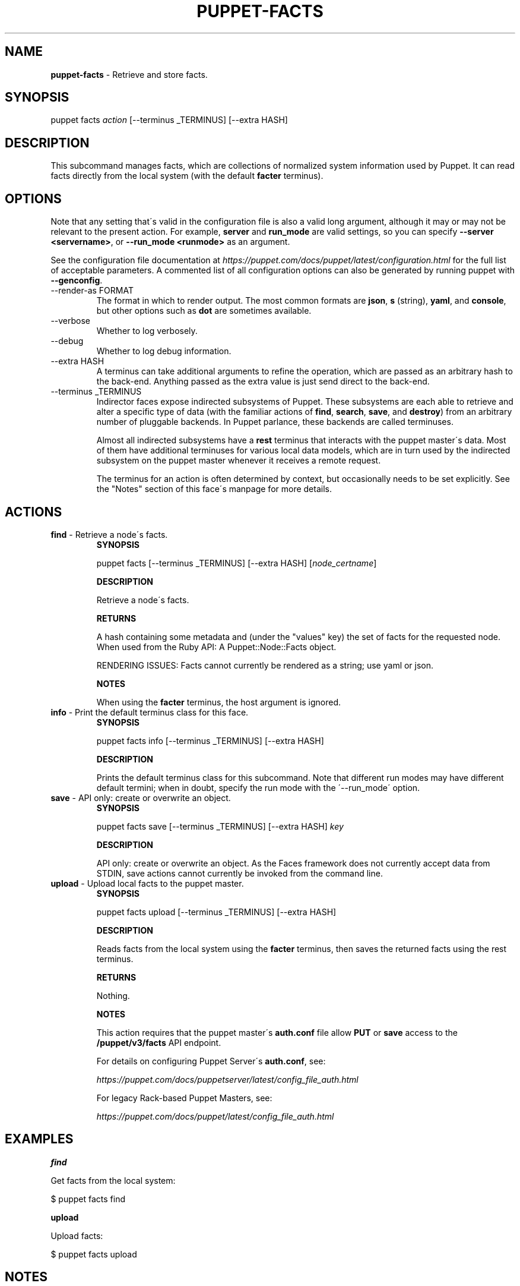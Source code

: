 .\" generated with Ronn/v0.7.3
.\" http://github.com/rtomayko/ronn/tree/0.7.3
.
.TH "PUPPET\-FACTS" "8" "May 2019" "Puppet, Inc." "Puppet manual"
.
.SH "NAME"
\fBpuppet\-facts\fR \- Retrieve and store facts\.
.
.SH "SYNOPSIS"
puppet facts \fIaction\fR [\-\-terminus _TERMINUS] [\-\-extra HASH]
.
.SH "DESCRIPTION"
This subcommand manages facts, which are collections of normalized system information used by Puppet\. It can read facts directly from the local system (with the default \fBfacter\fR terminus)\.
.
.SH "OPTIONS"
Note that any setting that\'s valid in the configuration file is also a valid long argument, although it may or may not be relevant to the present action\. For example, \fBserver\fR and \fBrun_mode\fR are valid settings, so you can specify \fB\-\-server <servername>\fR, or \fB\-\-run_mode <runmode>\fR as an argument\.
.
.P
See the configuration file documentation at \fIhttps://puppet\.com/docs/puppet/latest/configuration\.html\fR for the full list of acceptable parameters\. A commented list of all configuration options can also be generated by running puppet with \fB\-\-genconfig\fR\.
.
.TP
\-\-render\-as FORMAT
The format in which to render output\. The most common formats are \fBjson\fR, \fBs\fR (string), \fByaml\fR, and \fBconsole\fR, but other options such as \fBdot\fR are sometimes available\.
.
.TP
\-\-verbose
Whether to log verbosely\.
.
.TP
\-\-debug
Whether to log debug information\.
.
.TP
\-\-extra HASH
A terminus can take additional arguments to refine the operation, which are passed as an arbitrary hash to the back\-end\. Anything passed as the extra value is just send direct to the back\-end\.
.
.TP
\-\-terminus _TERMINUS
Indirector faces expose indirected subsystems of Puppet\. These subsystems are each able to retrieve and alter a specific type of data (with the familiar actions of \fBfind\fR, \fBsearch\fR, \fBsave\fR, and \fBdestroy\fR) from an arbitrary number of pluggable backends\. In Puppet parlance, these backends are called terminuses\.
.
.IP
Almost all indirected subsystems have a \fBrest\fR terminus that interacts with the puppet master\'s data\. Most of them have additional terminuses for various local data models, which are in turn used by the indirected subsystem on the puppet master whenever it receives a remote request\.
.
.IP
The terminus for an action is often determined by context, but occasionally needs to be set explicitly\. See the "Notes" section of this face\'s manpage for more details\.
.
.SH "ACTIONS"
.
.TP
\fBfind\fR \- Retrieve a node\'s facts\.
\fBSYNOPSIS\fR
.
.IP
puppet facts [\-\-terminus _TERMINUS] [\-\-extra HASH] [\fInode_certname\fR]
.
.IP
\fBDESCRIPTION\fR
.
.IP
Retrieve a node\'s facts\.
.
.IP
\fBRETURNS\fR
.
.IP
A hash containing some metadata and (under the "values" key) the set of facts for the requested node\. When used from the Ruby API: A Puppet::Node::Facts object\.
.
.IP
RENDERING ISSUES: Facts cannot currently be rendered as a string; use yaml or json\.
.
.IP
\fBNOTES\fR
.
.IP
When using the \fBfacter\fR terminus, the host argument is ignored\.
.
.TP
\fBinfo\fR \- Print the default terminus class for this face\.
\fBSYNOPSIS\fR
.
.IP
puppet facts info [\-\-terminus _TERMINUS] [\-\-extra HASH]
.
.IP
\fBDESCRIPTION\fR
.
.IP
Prints the default terminus class for this subcommand\. Note that different run modes may have different default termini; when in doubt, specify the run mode with the \'\-\-run_mode\' option\.
.
.TP
\fBsave\fR \- API only: create or overwrite an object\.
\fBSYNOPSIS\fR
.
.IP
puppet facts save [\-\-terminus _TERMINUS] [\-\-extra HASH] \fIkey\fR
.
.IP
\fBDESCRIPTION\fR
.
.IP
API only: create or overwrite an object\. As the Faces framework does not currently accept data from STDIN, save actions cannot currently be invoked from the command line\.
.
.TP
\fBupload\fR \- Upload local facts to the puppet master\.
\fBSYNOPSIS\fR
.
.IP
puppet facts upload [\-\-terminus _TERMINUS] [\-\-extra HASH]
.
.IP
\fBDESCRIPTION\fR
.
.IP
Reads facts from the local system using the \fBfacter\fR terminus, then saves the returned facts using the rest terminus\.
.
.IP
\fBRETURNS\fR
.
.IP
Nothing\.
.
.IP
\fBNOTES\fR
.
.IP
This action requires that the puppet master\'s \fBauth\.conf\fR file allow \fBPUT\fR or \fBsave\fR access to the \fB/puppet/v3/facts\fR API endpoint\.
.
.IP
For details on configuring Puppet Server\'s \fBauth\.conf\fR, see:
.
.IP
\fIhttps://puppet\.com/docs/puppetserver/latest/config_file_auth\.html\fR
.
.IP
For legacy Rack\-based Puppet Masters, see:
.
.IP
\fIhttps://puppet\.com/docs/puppet/latest/config_file_auth\.html\fR
.
.SH "EXAMPLES"
\fBfind\fR
.
.P
Get facts from the local system:
.
.P
$ puppet facts find
.
.P
\fBupload\fR
.
.P
Upload facts:
.
.P
$ puppet facts upload
.
.SH "NOTES"
This subcommand is an indirector face, which exposes \fBfind\fR, \fBsearch\fR, \fBsave\fR, and \fBdestroy\fR actions for an indirected subsystem of Puppet\. Valid termini for this face include:
.
.IP "\(bu" 4
\fBfacter\fR
.
.IP "\(bu" 4
\fBmemory\fR
.
.IP "\(bu" 4
\fBnetwork_device\fR
.
.IP "\(bu" 4
\fBrest\fR
.
.IP "\(bu" 4
\fBstore_configs\fR
.
.IP "\(bu" 4
\fByaml\fR
.
.IP "" 0
.
.SH "COPYRIGHT AND LICENSE"
Copyright 2011 by Puppet Inc\. Apache 2 license; see COPYING
